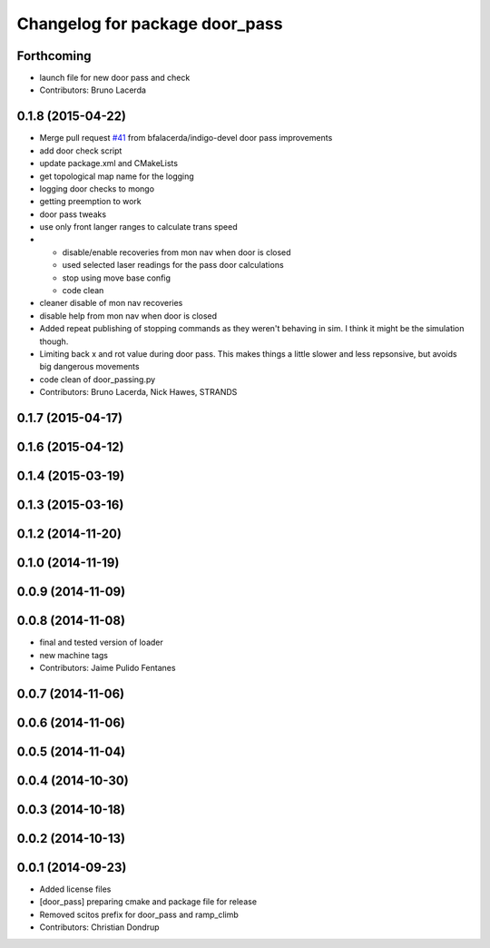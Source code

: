 ^^^^^^^^^^^^^^^^^^^^^^^^^^^^^^^
Changelog for package door_pass
^^^^^^^^^^^^^^^^^^^^^^^^^^^^^^^

Forthcoming
-----------
* launch file for new door pass and check
* Contributors: Bruno Lacerda

0.1.8 (2015-04-22)
------------------
* Merge pull request `#41 <https://github.com/strands-project/strands_apps/issues/41>`_ from bfalacerda/indigo-devel
  door pass improvements
* add door check script
* update package.xml and CMakeLists
* get topological map name for the logging
* logging door checks to mongo
* getting preemption to work
* door pass tweaks
* use only front langer ranges to calculate trans speed
* * disable/enable recoveries from mon nav when door is closed
  * used selected laser readings for the pass door calculations
  * stop using move base config
  * code clean
* cleaner disable of mon nav recoveries
* disable help from mon nav when door is closed
* Added repeat publishing of stopping commands as they weren't behaving in sim. I think it might be the simulation though.
* Limiting back x and rot value during door pass. This makes things a little slower and less repsonsive, but avoids big dangerous movements
* code clean of door_passing.py
* Contributors: Bruno Lacerda, Nick Hawes, STRANDS

0.1.7 (2015-04-17)
------------------

0.1.6 (2015-04-12)
------------------

0.1.4 (2015-03-19)
------------------

0.1.3 (2015-03-16)
------------------

0.1.2 (2014-11-20)
------------------

0.1.0 (2014-11-19)
------------------

0.0.9 (2014-11-09)
------------------

0.0.8 (2014-11-08)
------------------
* final and tested version of loader
* new machine tags
* Contributors: Jaime Pulido Fentanes

0.0.7 (2014-11-06)
------------------

0.0.6 (2014-11-06)
------------------

0.0.5 (2014-11-04)
------------------

0.0.4 (2014-10-30)
------------------

0.0.3 (2014-10-18)
------------------

0.0.2 (2014-10-13)
------------------

0.0.1 (2014-09-23)
------------------
* Added license files
* [door_pass] preparing cmake and package file for release
* Removed scitos prefix for door_pass and ramp_climb
* Contributors: Christian Dondrup
